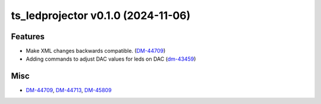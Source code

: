 ts_ledprojector v0.1.0 (2024-11-06)
===================================

Features
--------

- Make XML changes backwards compatible. (`DM-44709 <https://rubinobs.atlassian.net/DM-44709>`_)
- Adding commands to adjust DAC values for leds on DAC (`dm-43459 <https://rubinobs.atlassian.net/dm-43459>`_)


Misc
----

- `DM-44709 <https://rubinobs.atlassian.net/DM-44709>`_, `DM-44713 <https://rubinobs.atlassian.net/DM-44713>`_, `DM-45809 <https://rubinobs.atlassian.net/DM-45809>`_
